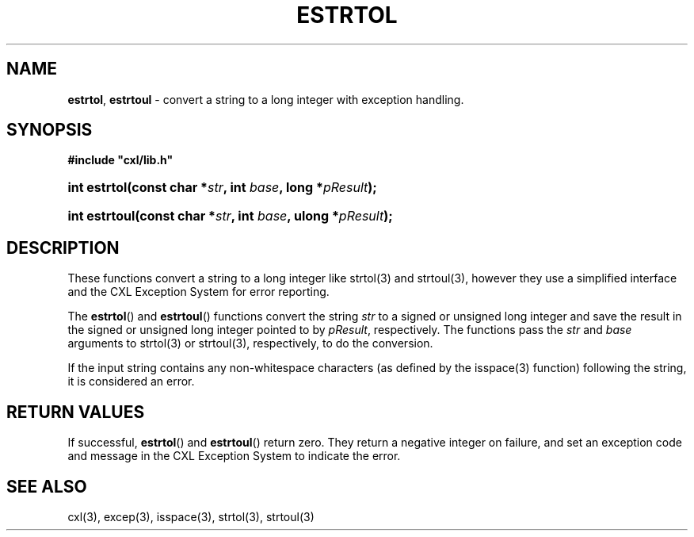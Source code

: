 .\" (c) Copyright 2022 Richard W. Marinelli
.\"
.\" This work is licensed under the GNU General Public License (GPLv3).  To view a copy of this license, see the
.\" "License.txt" file included with this distribution or visit http://www.gnu.org/licenses/gpl-3.0.en.html.
.\"
.ad l
.TH ESTRTOL 3 2022-11-04 "Ver. 1.2" "CXL Library Documentation"
.nh \" Turn off hyphenation.
.SH NAME
\fBestrtol\fR, \fBestrtoul\fR - convert a string to a long integer with exception handling.
.SH SYNOPSIS
\fB#include "cxl/lib.h"\fR
.HP 2
\fBint estrtol(const char *\fIstr\fB, int \fIbase\fB, long *\fIpResult\fB);\fR
.HP 2
\fBint estrtoul(const char *\fIstr\fB, int \fIbase\fB, ulong *\fIpResult\fB);\fR
.SH DESCRIPTION
These functions convert a string to a long integer like strtol(3) and strtoul(3), however they use a
simplified interface and the CXL Exception System for error reporting.
.PP
The \fBestrtol\fR() and \fBestrtoul\fR() functions convert the string \fIstr\fR to a
signed or unsigned long integer and save the result in the signed or unsigned long integer
pointed to by \fIpResult\fR, respectively.  The functions pass the \fIstr\fR and \fIbase\fR
arguments to strtol(3) or strtoul(3), respectively, to do the conversion.
.PP
If the input string contains any non-whitespace characters (as defined by the isspace(3)
function) following the string, it is considered an error.
.SH RETURN VALUES
If successful, \fBestrtol\fR() and \fBestrtoul\fR() return zero.  They return a negative integer
on failure, and set an exception code and message in the CXL Exception System to indicate the error.
.SH SEE ALSO
cxl(3), excep(3), isspace(3), strtol(3), strtoul(3)
